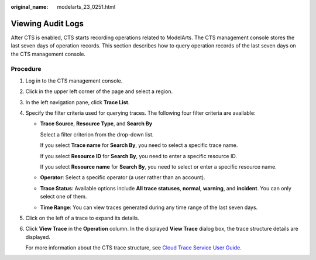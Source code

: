 :original_name: modelarts_23_0251.html

.. _modelarts_23_0251:

Viewing Audit Logs
==================

After CTS is enabled, CTS starts recording operations related to ModelArts. The CTS management console stores the last seven days of operation records. This section describes how to query operation records of the last seven days on the CTS management console.

Procedure
---------

#. Log in to the CTS management console.

#. Click |image1| in the upper left corner of the page and select a region.

#. In the left navigation pane, click **Trace List**.

#. Specify the filter criteria used for querying traces. The following four filter criteria are available:

   -  **Trace Source**, **Resource Type**, and **Search By**

      Select a filter criterion from the drop-down list.

      If you select **Trace name** for **Search By**, you need to select a specific trace name.

      If you select **Resource ID** for **Search By**, you need to enter a specific resource ID.

      If you select **Resource name** for **Search By**, you need to select or enter a specific resource name.

   -  **Operator**: Select a specific operator (a user rather than an account).

   -  **Trace Status**: Available options include **All trace statuses**, **normal**, **warning**, and **incident**. You can only select one of them.

   -  **Time Range**: You can view traces generated during any time range of the last seven days.

#. Click |image2| on the left of a trace to expand its details.

#. Click **View Trace** in the **Operation** column. In the displayed **View Trace** dialog box, the trace structure details are displayed.

   For more information about the CTS trace structure, see `Cloud Trace Service User Guide <https://docs.otc.t-systems.com/en-us/usermanual/cts/en-us_topic_0030579718.html>`__.

.. |image1| image:: /_static/images/en-us_image_0000001846057341.png
.. |image2| image:: /_static/images/en-us_image_0000001799338500.png

